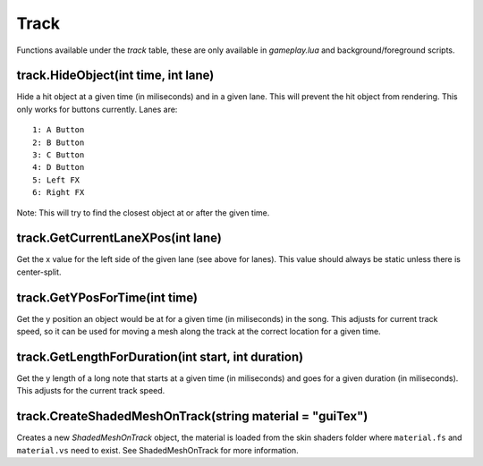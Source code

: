 Track
=====
Functions available under the `track` table, these are only available in `gameplay.lua` and background/foreground scripts.

track.HideObject(int time, int lane)
************************************
Hide a hit object at a given time (in miliseconds) and in a given lane. This will prevent the hit object from rendering. This only works for buttons currently. Lanes are::

    1: A Button
    2: B Button
    3: C Button
    4: D Button
    5: Left FX
    6: Right FX

Note: This will try to find the closest object at or after the given time.

track.GetCurrentLaneXPos(int lane)
**********************************
Get the x value for the left side of the given lane (see above for lanes). This value should always be static unless there is center-split.

track.GetYPosForTime(int time)
******************************
Get the y position an object would be at for a given time (in miliseconds) in the song. This adjusts for current track speed, so it can be used for moving a mesh along the track at the correct location for a given time.

track.GetLengthForDuration(int start, int duration)
***************************************************
Get the y length of a long note that starts at a given time (in miliseconds) and goes for a given duration (in miliseconds). This adjusts for the current track speed.

track.CreateShadedMeshOnTrack(string material = "guiTex")
*******************************
Creates a new `ShadedMeshOnTrack` object, the material is loaded from the skin shaders folder where
``material.fs`` and ``material.vs`` need to exist. See ShadedMeshOnTrack for more information.

